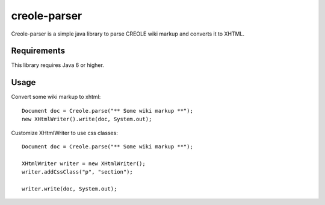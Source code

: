 creole-parser
=============

Creole-parser is a simple java library to parse CREOLE wiki markup and converts
it to XHTML.


Requirements
************

This library requires Java 6 or higher.

Usage
*****

Convert some wiki markup to xhtml: ::

    Document doc = Creole.parse("** Some wiki markup **");
    new XHtmlWriter().write(doc, System.out);


Customize XHtmlWriter to use css classes: ::

	Document doc = Creole.parse("** Some wiki markup **");
	
	XHtmlWriter writer = new XHtmlWriter();
	writer.addCssClass("p", "section");
    
	writer.write(doc, System.out);
